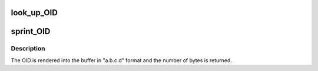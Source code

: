 .. -*- coding: utf-8; mode: rst -*-
.. src-file: lib/oid_registry.c

.. _`look_up_oid`:

look_up_OID
===========

.. c:function:: enum OID look_up_OID(const void *data, size_t datasize)

    Find an OID registration for the specified data

    :param const void \*data:
        Binary representation of the OID

    :param size_t datasize:
        Size of the binary representation

.. _`sprint_oid`:

sprint_OID
==========

.. c:function:: int sprint_OID(enum OID oid, char *buffer, size_t bufsize)

    Print an Object Identifier into a buffer

    :param enum OID oid:
        The OID to print

    :param char \*buffer:
        The buffer to render into

    :param size_t bufsize:
        The size of the buffer

.. _`sprint_oid.description`:

Description
-----------

The OID is rendered into the buffer in "a.b.c.d" format and the number of
bytes is returned.

.. This file was automatic generated / don't edit.

